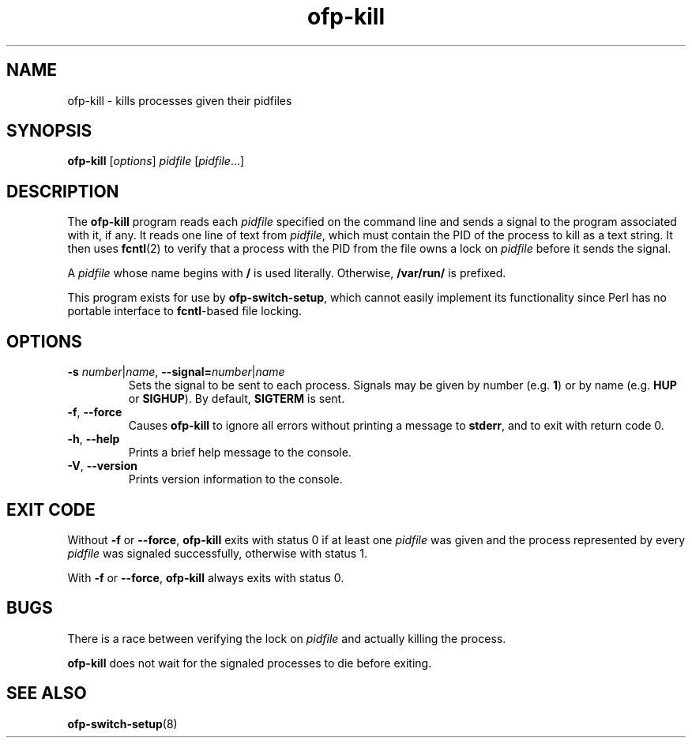 .ds PN ofp\-kill

.TH ofp\-kill 8 "May 2008" "OpenFlow" "OpenFlow Manual"

.SH NAME
ofp\-kill \- kills processes given their pidfiles

.SH SYNOPSIS
.B ofp\-kill
[\fIoptions\fR] \fIpidfile\fR [\fIpidfile\fR...]

.SH DESCRIPTION
The \fBofp\-kill\fR program reads each \fIpidfile\fR specified on the
command line and sends a signal to the program associated with it, if
any.  It reads one line of text from \fIpidfile\fR, which must contain
the PID of the process to kill as a text string.  It then uses
\fBfcntl\fR(2) to verify that a process with the PID from the file
owns a lock on \fIpidfile\fR before it sends the signal.

A \fIpidfile\fR whose name begins with \fB/\fR is used literally.
Otherwise, \fB/var/run/\fR is prefixed.

This program exists for use by \fBofp\-switch\-setup\fR, which cannot
easily implement its functionality since Perl has no portable
interface to \fBfcntl\fR-based file locking.

.SH OPTIONS
.TP
\fB-s \fInumber\fR|\fIname\fR, \fB\-\^\-signal=\fInumber\fR|\fIname\fR
Sets the signal to be sent to each process.  Signals may be given by
number (e.g. \fB1\fR) or by name (e.g. \fBHUP\fR or \fBSIGHUP\fR).
By default, \fBSIGTERM\fR is sent.

.TP
\fB-f\fR, \fB\-\^\-force\fR
Causes \fBofp\-kill\fR to ignore all errors without printing a message
to \fBstderr\fR, and to exit with return code 0.

.TP
.BR \-h ", " \-\^\-help
Prints a brief help message to the console.

.TP
.BR \-V ", " \-\^\-version
Prints version information to the console.

.SH "EXIT CODE"

Without \fB-f\fR or \fB\-\^\-force\fR, \fBofp\-kill\fR exits with
status 0 if at least one \fIpidfile\fR was given and the process
represented by every \fIpidfile\fR was signaled successfully,
otherwise with status 1.

With \fB-f\fR or \fB\-\^\-force\fR, \fBofp\-kill\fR always exits with
status 0.

.SH BUGS

There is a race between verifying the lock on \fIpidfile\fR and
actually killing the process.

\fBofp\-kill\fR does not wait for the signaled processes to die before
exiting.

.SH "SEE ALSO"

.BR ofp\-switch\-setup (8)
